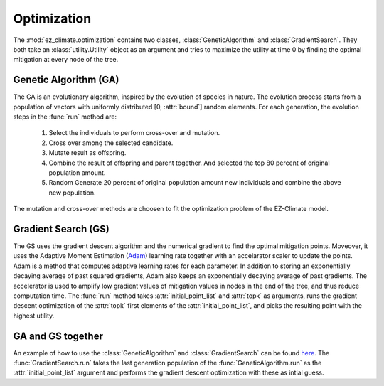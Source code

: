 ============
Optimization
============

The :mod:`ez_climate.optimization` contains two classes, :class:`GeneticAlgorithm` and :class:`GradientSearch`. They both take an :class:`utility.Utility` object as an argument and tries to maximize the utility at time 0 by finding the optimal mitigation at every node of the tree. 


Genetic Algorithm (GA)
----------------------

The GA is an evolutionary algorithm, inspired by the evolution of species in nature. The evolution process starts from a population of vectors with uniformly distributed [0, :attr:`bound`] random elements. For each generation, the evolution steps in the :func:`run` method are:

  1. Select the individuals to perform cross-over and mutation.
  2. Cross over among the selected candidate.
  3. Mutate result as offspring.
  4. Combine the result of offspring and parent together. And selected the top 80 percent of original population amount.
  5. Random Generate 20 percent of original population amount new individuals and combine the above new population.

The mutation and cross-over methods are choosen to fit the optimization problem of the EZ-Climate model.

Gradient Search (GS)
--------------------

The GS uses the gradient descent algorithm and the numerical gradient to find the optimal mitigation points. Moveover, it uses the Adaptive Moment Estimation (Adam_) learning rate together with an accelarator scaler to update the points. Adam is a method that computes adaptive learning rates for each parameter. In addition to storing an exponentially decaying average of past squared gradients, Adam also keeps an exponentially decaying average of past gradients. The accelerator is used to amplify low gradient values of mitigation values in nodes in the end of the tree, and thus reduce computation time. The :func:`run` method takes :attr:`initial_point_list` and :attr:`topk` as arguments, runs the gradient descent optimization of the :attr:`topk` first elements of the :attr:`initial_point_list`, and picks the resulting point with the highest utility. 


GA and GS together
------------------

An example of how to use the :class:`GeneticAlgorithm` and :class:`GradientSearch` can be found `here <../examples/output_paper.html>`_. The :func:`GradientSearch.run` takes the last generation population of the :func:`GeneticAlgorithm.run` as the :attr:`initial_point_list` argument and performs the gradient descent optimization with these as intial guess. 


.. _Adam: http://sebastianruder.com/optimizing-gradient-descent/index.html#fnref:15